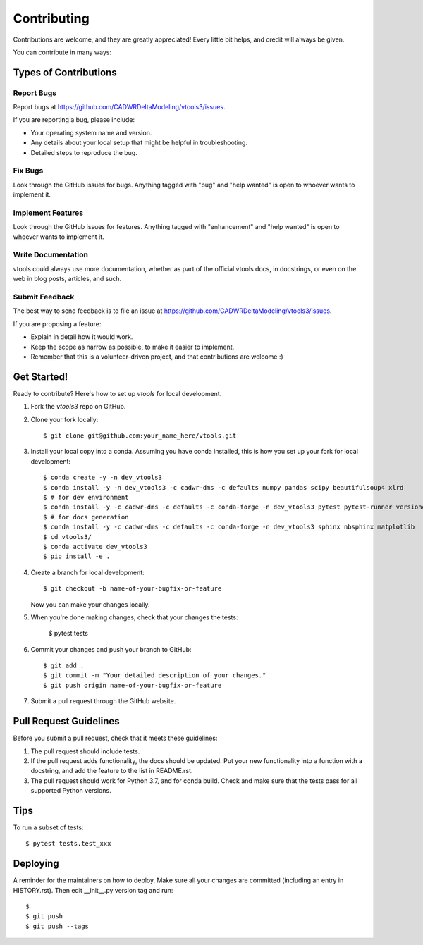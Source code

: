 .. highlight:: shell

============
Contributing
============

Contributions are welcome, and they are greatly appreciated! Every little bit
helps, and credit will always be given.

You can contribute in many ways:

Types of Contributions
----------------------

Report Bugs
~~~~~~~~~~~

Report bugs at https://github.com/CADWRDeltaModeling/vtools3/issues.

If you are reporting a bug, please include:

* Your operating system name and version.
* Any details about your local setup that might be helpful in troubleshooting.
* Detailed steps to reproduce the bug.

Fix Bugs
~~~~~~~~

Look through the GitHub issues for bugs. Anything tagged with "bug" and "help
wanted" is open to whoever wants to implement it.

Implement Features
~~~~~~~~~~~~~~~~~~

Look through the GitHub issues for features. Anything tagged with "enhancement"
and "help wanted" is open to whoever wants to implement it.

Write Documentation
~~~~~~~~~~~~~~~~~~~

vtools could always use more documentation, whether as part of the
official vtools docs, in docstrings, or even on the web in blog posts,
articles, and such.

Submit Feedback
~~~~~~~~~~~~~~~

The best way to send feedback is to file an issue at https://github.com/CADWRDeltaModeling/vtools3/issues.

If you are proposing a feature:

* Explain in detail how it would work.
* Keep the scope as narrow as possible, to make it easier to implement.
* Remember that this is a volunteer-driven project, and that contributions
  are welcome :)

Get Started!
------------

Ready to contribute? Here's how to set up `vtools` for local development.

1. Fork the `vtools3` repo on GitHub.
2. Clone your fork locally::

    $ git clone git@github.com:your_name_here/vtools.git

3. Install your local copy into a conda. Assuming you have conda installed, this is how you set up your fork for local development::

    $ conda create -y -n dev_vtools3
    $ conda install -y -n dev_vtools3 -c cadwr-dms -c defaults numpy pandas scipy beautifulsoup4 xlrd
    $ # for dev environment
    $ conda install -y -c cadwr-dms -c defaults -c conda-forge -n dev_vtools3 pytest pytest-runner versioneer 
    $ # for docs generation
    $ conda install -y -c cadwr-dms -c defaults -c conda-forge -n dev_vtools3 sphinx nbsphinx matplotlib
    $ cd vtools3/
    $ conda activate dev_vtools3
    $ pip install -e .

4. Create a branch for local development::

    $ git checkout -b name-of-your-bugfix-or-feature

   Now you can make your changes locally.

5. When you're done making changes, check that your changes the 
   tests:

    $ pytest tests

6. Commit your changes and push your branch to GitHub::

    $ git add .
    $ git commit -m "Your detailed description of your changes."
    $ git push origin name-of-your-bugfix-or-feature

7. Submit a pull request through the GitHub website.

Pull Request Guidelines
-----------------------

Before you submit a pull request, check that it meets these guidelines:

1. The pull request should include tests.
2. If the pull request adds functionality, the docs should be updated. Put
   your new functionality into a function with a docstring, and add the
   feature to the list in README.rst.
3. The pull request should work for Python 3.7, and for conda build. Check
   and make sure that the tests pass for all supported Python versions.

Tips
----

To run a subset of tests::

$ pytest tests.test_xxx


Deploying
---------

A reminder for the maintainers on how to deploy.
Make sure all your changes are committed (including an entry in HISTORY.rst).
Then edit __init__.py version tag and run::

$ 
$ git push
$ git push --tags
